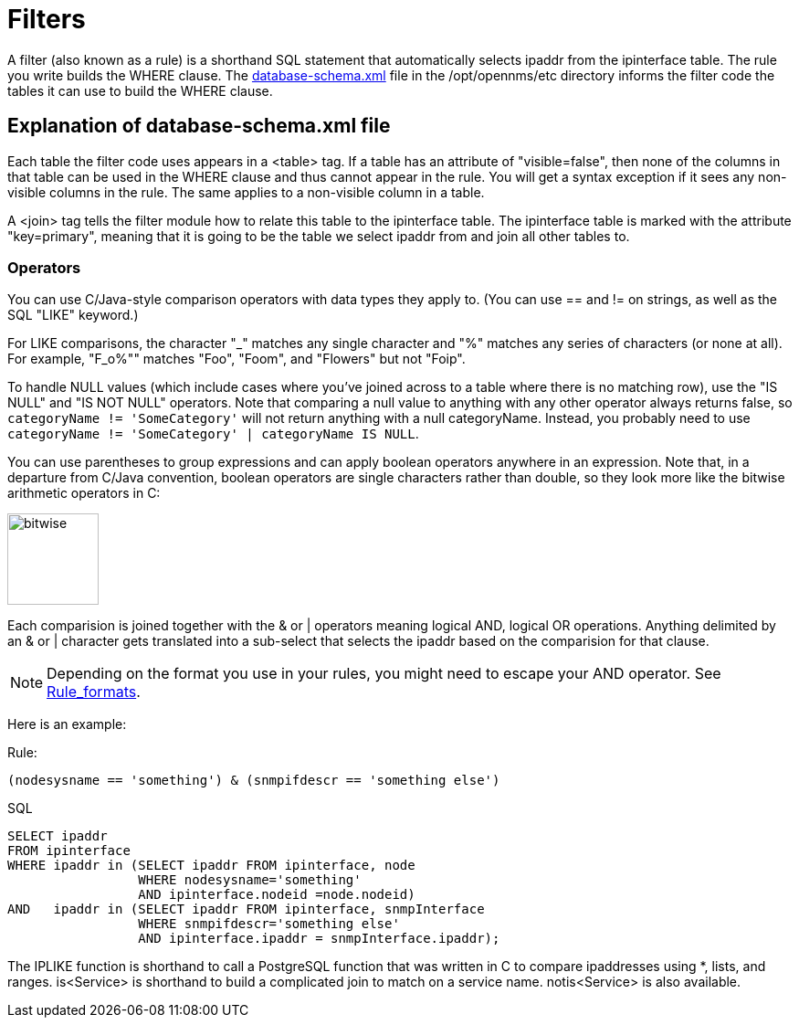 
[[filters]]
= Filters

A filter (also known as a rule) is a shorthand SQL statement that automatically selects ipaddr from the ipinterface table. 
The rule you write builds the WHERE clause. 
The https://github.com/OpenNMS/opennms/blob/develop/opennms-config/src/main/resources/database-schema.xml[database-schema.xml] file in the /opt/opennms/etc directory informs the filter code the tables it can use to build the WHERE clause.

== Explanation of database-schema.xml file

Each table the filter code uses appears in a <table> tag. 
If a table has an attribute of "visible=false", then none of the columns in that table can be used in the WHERE clause and thus cannot appear in the rule. 
You will get a syntax exception if it sees any non-visible columns in the rule. 
The same applies to a non-visible column in a table.

A <join> tag tells the filter module how to relate this table to the ipinterface table. 
The ipinterface table is marked with the attribute "key=primary", meaning that it is going to be the table we select ipaddr from and join all other tables to.

=== Operators

You can use C/Java-style comparison operators with data types they apply to.
(You can use == and != on strings, as well as the SQL "LIKE" keyword.)

For LIKE comparisons, the character "_" matches any single character and "%" matches any series of characters (or none at all). 
For example, "F_o%"" matches "Foo", "Foom", and "Flowers" but not "Foip".

To handle NULL values (which include cases where you've joined across to a table where there is no matching row), use the "IS NULL" and "IS NOT NULL" operators. 
Note that comparing a null value to anything with any other operator always returns false, so 
`categoryName != 'SomeCategory'` will not return anything with a null categoryName. 
Instead, you probably need to use `categoryName != 'SomeCategory' | categoryName IS NULL`.

You can use parentheses to group expressions and can apply boolean operators anywhere in an expression. 
Note that, in a departure from C/Java convention, boolean operators are single characters rather than double, so they look more like the bitwise arithmetic operators in C:

image:configuration/bitwise.png[bitwise, 100]

Each comparision is joined together with the & or | operators meaning logical AND, logical OR operations. 
Anything delimited by an & or | character gets translated into a sub-select that selects the ipaddr based on the comparision for that clause. 

NOTE: Depending on the format you use in your rules, you might need to escape your AND operator. 
See xref:configuration/filters/rule-formats.adoc#filter-rule-format[Rule_formats].

Here is an example:

Rule:

`(nodesysname == 'something') & (snmpifdescr == 'something else')`

SQL

[source, sql]
----
SELECT ipaddr
FROM ipinterface
WHERE ipaddr in (SELECT ipaddr FROM ipinterface, node
                 WHERE nodesysname='something'
                 AND ipinterface.nodeid =node.nodeid)
AND   ipaddr in (SELECT ipaddr FROM ipinterface, snmpInterface
                 WHERE snmpifdescr='something else'
                 AND ipinterface.ipaddr = snmpInterface.ipaddr);
----

The IPLIKE function is shorthand to call a PostgreSQL function that was written in C to compare ipaddresses using *, lists, and ranges. 
is<Service> is shorthand to build a complicated join to match on a service name.  
notis<Service> is also available. 
